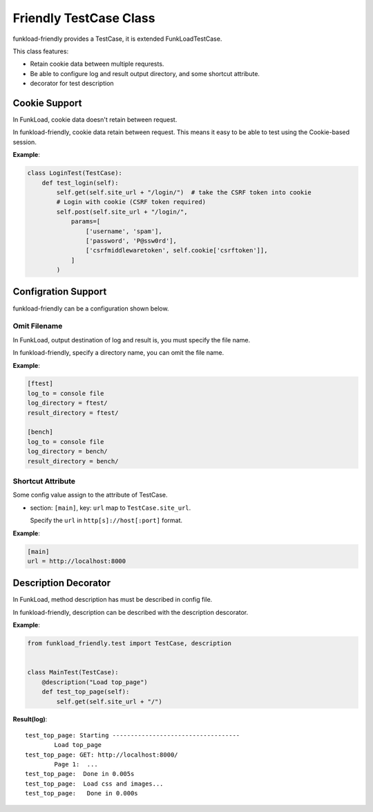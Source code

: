 =======================
Friendly TestCase Class
=======================

funkload-friendly provides a TestCase, it is extended FunkLoadTestCase.

This class features: 

- Retain cookie data between multiple requrests.
- Be able to configure log and result output directory, and some shortcut attribute.
- decorator for test description

Cookie Support
==============

In FunkLoad, cookie data doesn't retain between request.

In funkload-friendly, cookie data retain between request.
This means it easy to be able to test using the Cookie-based session.

**Example**:

.. code-block:: python

   class LoginTest(TestCase):
       def test_login(self):
           self.get(self.site_url + "/login/")  # take the CSRF token into cookie
           # Login with cookie (CSRF token required)
           self.post(self.site_url + "/login/",
               params=[
                   ['username', 'spam'],
                   ['password', 'P@ssw0rd'],
                   ['csrfmiddlewaretoken', self.cookie['csrftoken']],
               ]
           )

Configration Support
====================

funkload-friendly can be a configuration shown below.

Omit Filename
-------------

In FunkLoad, output destination of log and result is, you must specify the file name.

In funkload-friendly, specify a directory name, you can omit the file name.

**Example**:

.. code-block:: ini

   [ftest]
   log_to = console file
   log_directory = ftest/
   result_directory = ftest/

   [bench]
   log_to = console file
   log_directory = bench/
   result_directory = bench/

Shortcut Attribute
------------------

Some config value assign to the attribute of TestCase.

- section: ``[main]``, key: ``url`` map to ``TestCase.site_url``.

  Specify the ``url`` in ``http[s]://host[:port]`` format.

**Example**:

.. code-block:: ini

   [main]
   url = http://localhost:8000

Description Decorator
=====================

In FunkLoad, method description has must be described in config file.

In funkload-friendly, description can be described with the description descorator.

**Example**:

.. code-block:: python

   from funkload_friendly.test import TestCase, description


   class MainTest(TestCase):
       @description("Load top_page")
       def test_top_page(self):
           self.get(self.site_url + "/")

**Result(log)**::

   test_top_page: Starting -----------------------------------
           Load top_page
   test_top_page: GET: http://localhost:8000/
           Page 1:  ...
   test_top_page:  Done in 0.005s
   test_top_page:  Load css and images...
   test_top_page:   Done in 0.000s
